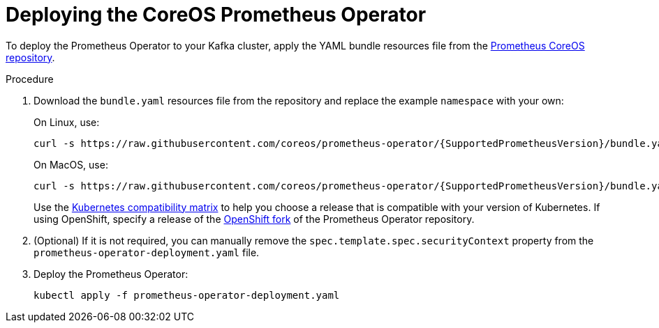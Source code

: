 // This assembly is included in the following assemblies:
//
// metrics/assembly_metrics-prometheus-deploy.adoc/

[id='proc-metrics-deploying-prometheus-operator-{context}']

= Deploying the CoreOS Prometheus Operator

To deploy the Prometheus Operator to your Kafka cluster, apply the YAML bundle resources file from the https://github.com/coreos/prometheus-operator[Prometheus CoreOS repository].

.Procedure

. Download the `bundle.yaml` resources file from the repository and replace the example `namespace` with your own:
+
On Linux, use:
+
[source,shell,subs="+quotes,attributes+"]
curl -s https://raw.githubusercontent.com/coreos/prometheus-operator/{SupportedPrometheusVersion}/bundle.yaml | sed -e 's/namespace: .*/namespace: _my-namespace_/' > prometheus-operator-deployment.yaml
+
On MacOS, use:
+
[source,shell,subs="+quotes,attributes+"]
curl -s https://raw.githubusercontent.com/coreos/prometheus-operator/{SupportedPrometheusVersion}/bundle.yaml | sed -e '' 's/namespace: .*/namespace: _my-namespace_/' > prometheus-operator-deployment.yaml
+
Use the https://github.com/coreos/kube-prometheus#kubernetes-compatibility-matrix[Kubernetes compatibility matrix] to help you choose a release that is compatible with your version of Kubernetes. If using OpenShift, specify a release of the link:https://github.com/openshift/prometheus-operator[OpenShift fork^] of the Prometheus Operator repository.

. (Optional) If it is not required, you can manually remove the `spec.template.spec.securityContext` property from the `prometheus-operator-deployment.yaml` file.

. Deploy the Prometheus Operator:
+
[source,shell,subs="+attributes"]
kubectl apply -f prometheus-operator-deployment.yaml
+
ifdef::Downloading[]
NOTE: The Prometheus Operator installation works with Kubernetes 1.18+. To check which version to use with a different Kubernetes version, refer to the https://github.com/coreos/kube-prometheus#kubernetes-compatibility-matrix[Kubernetes compatibility matrix].
endif::Downloading[]
